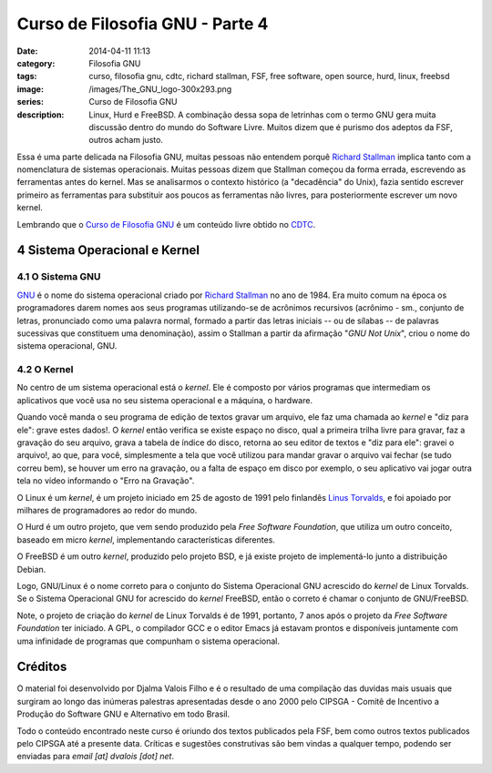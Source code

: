 Curso de Filosofia GNU - Parte 4
################################
:date: 2014-04-11 11:13
:category: Filosofia GNU
:tags: curso, filosofia gnu, cdtc, richard stallman, FSF, free software, open source, hurd, linux, freebsd
:image: /images/The_GNU_logo-300x293.png
:series: Curso de Filosofia GNU
:description: Linux, Hurd e FreeBSD. A combinação dessa sopa de letrinhas com o termo GNU gera muita discussão dentro do mundo do Software Livre. Muitos dizem que é purismo dos adeptos da FSF, outros acham justo.

Essa é uma parte delicada na Filosofia GNU, muitas pessoas não entendem porquê `Richard Stallman`_ implica tanto com a nomenclatura de sistemas operacionais. Muitas pessoas dizem que Stallman começou da forma errada, escrevendo as ferramentas antes do kernel. Mas se analisarmos o contexto histórico (a "decadência" do Unix), fazia sentido escrever primeiro as ferramentas para substituir aos poucos as ferramentas não livres, para posteriormente escrever um novo kernel.

.. image:: {filename}/images/filosofia-gnu/typisk_gnu.jpg
        :target: {filename}/images/filosofia-gnu/typisk_gnu.jpg
        :alt: I Want GNU!
        :align: center

Lembrando que o `Curso de Filosofia GNU`_ é um conteúdo livre obtido no `CDTC`_.

.. more

4 Sistema Operacional e Kernel
------------------------------

4.1 O Sistema GNU
^^^^^^^^^^^^^^^^^

`GNU`_ é o nome do sistema operacional criado por `Richard Stallman`_ no ano de 1984. Era muito comum na época os programadores darem nomes aos seus programas utilizando-se de acrônimos recursivos (acrônimo - sm., conjunto de letras, pronunciado como uma palavra normal, formado a partir das letras iniciais -- ou de sílabas -- de palavras sucessivas que constituem uma denominação), assim o Stallman a partir da afirmação "*GNU Not Unix*", criou o nome do sistema operacional, GNU.

4.2 O Kernel
^^^^^^^^^^^^

No centro de um sistema operacional está o *kernel*. Ele é composto por vários programas que intermediam os aplicativos que você usa no seu sistema operacional e a máquina, o hardware.

Quando você manda o seu programa de edição de textos gravar um arquivo, ele faz uma chamada ao *kernel* e "diz para ele": grave estes dados!. O *kernel* então verifica se existe espaço no disco, qual a primeira trilha livre para gravar, faz a gravação do seu arquivo, grava a tabela de índice do disco, retorna ao seu editor de textos e "diz para ele": gravei o arquivo!, ao que, para você, simplesmente a tela que você utilizou para mandar gravar o arquivo vai fechar (se tudo correu bem), se houver um erro na gravação, ou a falta de espaço em disco por exemplo, o seu aplicativo vai jogar outra tela no vídeo informando o "Erro na Gravação".

O Linux é um *kernel*, é um projeto iniciado em 25 de agosto de 1991 pelo finlandês `Linus Torvalds`_, e foi apoiado por milhares de programadores ao redor do mundo.

O Hurd é um outro projeto, que vem sendo produzido pela *Free Software Foundation*, que utiliza um outro conceito, baseado em micro *kernel*, implementando características diferentes.

O FreeBSD é um outro *kernel*, produzido pelo projeto BSD, e já existe projeto de implementá-lo junto a distribuição Debian.

Logo, GNU/Linux é o nome correto para o conjunto do Sistema Operacional GNU acrescido do *kernel* de Linux Torvalds. Se o Sistema Operacional GNU for acrescido do *kernel* FreeBSD, então o correto é chamar o conjunto de GNU/FreeBSD.

Note, o projeto de criação do *kernel* de Linux Torvalds é de 1991, portanto, 7 anos após o projeto da *Free Software Foundation* ter iniciado. A GPL, o compilador GCC e o editor Emacs já estavam prontos e disponíveis juntamente com uma infinidade de programas que compunham o sistema operacional.


Créditos
--------

O material foi desenvolvido por Djalma Valois Filho e é o resultado de uma compilação das duvidas mais usuais que surgiram ao longo das inúmeras palestras apresentadas desde o ano 2000 pelo CIPSGA - Comitê de Incentivo a Produção do Software GNU e Alternativo em todo Brasil.

Todo o conteúdo encontrado neste curso é oriundo dos textos publicados pela FSF, bem como outros textos publicados pelo CIPSGA até a presente data. Críticas e sugestões construtivas são bem vindas a qualquer tempo, podendo ser enviadas para *email [at] dvalois [dot] net*.

.. _CDTC: http://cursos.cdtc.org.br/
.. _Curso de Filosofia GNU: /pt/series/curso-de-filosofia-gnu
.. _Richard Stallman: http://stallman.org
.. _GNU: http://www.gnu.org/
.. _Linus Torvalds: https://plus.google.com/+LinusTorvalds
